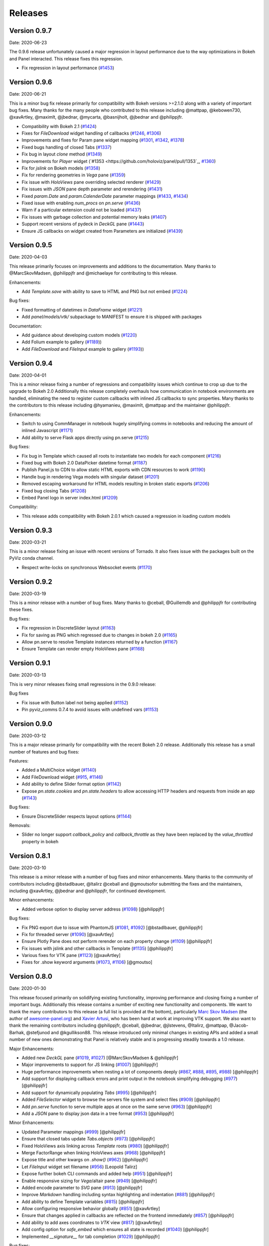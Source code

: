 Releases
========

Version 0.9.7
-------------

Date: 2020-06-23

The 0.9.6 release unfortunately caused a major regression in layout performance due to the way optimizations in Bokeh and Panel interacted. This release fixes this regression.

- Fix regression in layout performance (`#1453 <https://github.com/holoviz/panel/pull/1453>`_)

Version 0.9.6
-------------

Date: 2020-06-21

This is a minor bug fix release primarily for compatibility with Bokeh versions >=2.1.0 along with a variety of important bug fixes. Many thanks for the many people who contributed to this release including @mattpap, @kebowen730, @xavArtley, @maximlt, @jbednar, @mycarta, @basnijholt, @jbednar and @philippjfr.

- Compatibility with Bokeh 2.1 (`#1424 <https://github.com/holoviz/panel/pull/1424>`_)
- Fixes for `FileDownload` widget handling of callbacks (`#1246 <https://github.com/holoviz/panel/pull/1246>`_, `#1306 <https://github.com/holoviz/panel/pull/1306>`_)
- Improvements and fixes for Param pane widget mapping (`#1301 <https://github.com/holoviz/panel/pull/1301>`_, `#1342 <https://github.com/holoviz/panel/pull/1342>`_, `#1378 <https://github.com/holoviz/panel/pull/1378>`_)
- Fixed bugs handling of closed Tabs (`#1337 <https://github.com/holoviz/panel/pull/1337>`_)
- Fix bug in layout `clone` method (`#1349 <https://github.com/holoviz/panel/pull/1349>`_)
- Improvements for `Player` widget (`#1353 <https://github.com/holoviz/panel/pull/1353`_, `#1360 <https://github.com/holoviz/panel/pull/1360>`_)
- Fix for `jslink` on Bokeh models (`#1358 <https://github.com/holoviz/panel/pull/1358>`_)
- Fix for rendering geometries in `Vega` pane (`#1359 <https://github.com/holoviz/panel/pull/1359>`_)
- Fix issue with `HoloViews` pane overriding selected renderer (`#1429 <https://github.com/holoviz/panel/pull/1429>`_)
- Fix issues with `JSON` pane depth parameter and rerendering (`#1431 <https://github.com/holoviz/panel/pull/1431>`_)
- Fixed `param.Date` and `param.CalenderDate` parameter mappings (`#1433 <https://github.com/holoviz/panel/pull/1433>`_, `#1434 <https://github.com/holoviz/panel/pull/1434>`_)
- Fixed issue with enabling `num_procs` on `pn.serve` (`#1436 <https://github.com/holoviz/panel/pull/1436>`_)
- Warn if a particular extension could not be loaded (`#1437 <https://github.com/holoviz/panel/pull/1437>`_)
- Fix issues with garbage collection and potential memory leaks (`#1407 <https://github.com/holoviz/panel/pull/1407>`_)
- Support recent versions of pydeck in `DeckGL` pane (`#1443 <https://github.com/holoviz/panel/pull/1443>`_)
- Ensure JS callbacks on widget created from Parameters are initialized (`#1439 <https://github.com/holoviz/panel/pull/1439>`_)


Version 0.9.5
-------------

Date: 2020-04-03

This release primarily focuses on improvements and additions to the documentation. Many thanks to @MarcSkovMadsen, @philippjfr and @michaelaye for contributing to this release.

Enhancements:

- Add `Template.save` with ability to save to HTML and PNG but not embed (`#1224 <https://github.com/holoviz/panel/pull/1224>`_)

Bug fixes:

- Fixed formatting of datetimes in `DataFrame` widget (`#1221 <https://github.com/holoviz/panel/pull/1221>`_)
- Add `panel/models/vtk/` subpackage to MANIFEST to ensure it is shipped with packages

Documentation:

- Add guidance about developing custom models (`#1220 <https://github.com/holoviz/panel/pull/1220>`_)
- Add Folium example to gallery (`#1189 <https://github.com/holoviz/panel/pull/1189>`_))
- Add `FileDownload` and `FileInput` example to gallery (`#1193 <https://github.com/holoviz/panel/pull/1193>`_))


Version 0.9.4
-------------

Date: 2020-04-01

This is a minor release fixing a number of regressions and compatibility issues which continue to crop up due to the upgrade to Bokeh 2.0 Additionally this release completely overhauls how communication in notebook environments are handled, eliminating the need to register custom callbacks with inlined JS callbacks to sync properties. Many thanks to the contributors to this release including @hyamanieu, @maximlt, @mattpap and the maintainer @philippjfr.

Enhancements:

- Switch to using CommManager in notebook hugely simplifying comms in notebooks and reducing the amount of inlined Javascript (`#1171 <https://github.com/holoviz/panel/pull/1171>`_)
- Add ability to serve Flask apps directly using pn.serve (`#1215 <https://github.com/holoviz/panel/pull/1215>`_)

Bug fixes:

- Fix bug in Template which caused all roots to instantiate two models for each component (`#1216 <https://github.com/holoviz/panel/pull/1216>`_)
- Fixed bug with Bokeh 2.0 DataPicker datetime format (`#1187 <https://github.com/holoviz/panel/pull/1187>`_)
- Publish Panel.js to CDN to allow static HTML exports with CDN resources to work (`#1190 <https://github.com/holoviz/panel/pull/1190>`_)
- Handle bug in rendering Vega models with singular dataset (`#1201 <https://github.com/holoviz/panel/pull/1201>`_)
- Removed escaping workaround for HTML models resulting in broken static exports (`#1206 <https://github.com/holoviz/panel/pull/1206>`_)
- Fixed bug closing Tabs (`#1208 <https://github.com/holoviz/panel/pull/1208>`_)
- Embed Panel logo in server index.html (`#1209 <https://github.com/holoviz/panel/pull/1209>`_)

Compatibility:

- This release adds compatibility with Bokeh 2.0.1 which caused a regression in loading custom models

Version 0.9.3
-------------

Date: 2020-03-21

This is a minor release fixing an issue with recent versions of Tornado. It also fixes issue with the packages built on the PyViz conda channel.

- Respect write-locks on synchronous Websocket events (`#1170 <https://github.com/holoviz/panel/pull/1170>`_)

Version 0.9.2
-------------

Date: 2020-03-19

This is a minor release with a number of bug fixes. Many thanks to @ceball, @Guillemdb and @philippjfr for contributing these fixes.

Bug fixes:

- Fix regression in DiscreteSlider layout (`#1163 <https://github.com/holoviz/panel/pull/1163>`_)
- Fix for saving as PNG which regressed due to changes in bokeh 2.0 (`#1165 <https://github.com/holoviz/panel/pull/1165>`_)
- Allow pn.serve to resolve Template instances returned by a function (`#1167 <https://github.com/holoviz/panel/pull/1167>`_)
- Ensure Template can render empty HoloViews pane (`#1168 <https://github.com/holoviz/panel/pull/1168>`_)

Version 0.9.1
-------------

Date: 2020-03-13

This is very minor releases fixing small regressions in the 0.9.0 release:

Bug fixes

- Fix issue with Button label not being applied (`#1152 <https://github.com/holoviz/panel/pull/1152>`_)
- Pin pyviz_comms 0.7.4 to avoid issues with undefined vars (`#1153 <https://github.com/holoviz/panel/pull/1153>`_)

Version 0.9.0
-------------

Date: 2020-03-12

This is a major release primarily for compatibility with the recent Bokeh 2.0 release. Additionally this release has a small number of features and bug fixes:

Features:

- Added a MultiChoice widget (`#1140 <https://github.com/holoviz/panel/pull/1140>`_)
- Add FileDownload widget (`#915 <https://github.com/holoviz/panel/pull/915>`_, `#1146 <https://github.com/holoviz/panel/pull/1146>`_)
- Add ability to define Slider format option (`#1142 <https://github.com/holoviz/panel/pull/1142>`_)
- Expose `pn.state.cookies` and `pn.state.headers` to allow accessing HTTP headers and requests from inside an app (`#1143 <https://github.com/holoviz/panel/pull/1143>`_)

Bug fixes:

- Ensure DiscreteSlider respects layout options (`#1144 <https://github.com/holoviz/panel/pull/1144>`_)

Removals:

- Slider no longer support `callback_policy` and `callback_throttle` as they have been replaced by the `value_throttled` property in bokeh


Version 0.8.1
-------------

Date: 2020-03-10

This release is a minor release with a number of bug fixes and minor enhancements. Many thanks to the community of contributors including @bstadlbauer, @ltalirz @ceball and @gmoutsofor submitting the fixes and the maintainers, including @xavArtley, @jbednar and @philippjfr, for continued development.

Minor enhancements:

- Added verbose option to display server address (`#1098 <https://github.com/holoviz/panel/issues/1098>`_) [@philippjfr]

Bug fixes:

- Fix PNG export due to issue with PhantomJS (`#1081 <https://github.com/holoviz/panel/issues/1081>`_, `#1092 <https://github.com/holoviz/panel/issues/1092>`_) [@bstadlbauer, @philippjfr]
- Fix for threaded server (`#1090 <https://github.com/holoviz/panel/issues/1090>`_) [@xavArtley]
- Ensure Plotly Pane does not perform rerender on each property change (`#1109 <https://github.com/holoviz/panel/issues/1109>`_) [@philippjfr]
- Fix issues with jslink and other callbacks in Template (`#1135 <https://github.com/holoviz/panel/issues/1135>`_) [@philippjfr]
- Various fixes for VTK pane (`#1123 <https://github.com/holoviz/panel/issues/1123>`_) [@xavArtley]
- Fixes for .show keyword arguments (`#1073 <https://github.com/holoviz/panel/issues/1073>`_, `#1106 <https://github.com/holoviz/panel/issues/1107>`_) [@gmoutso]

Version 0.8.0
-------------

Date: 2020-01-30

This release focused primarily on solidifying existing functionality, improving performance and closing fixing a number of important bugs. Additionally this release contains a number of exciting new functionality and components. We want to thank the many contributors to this release (a full list is provided at the bottom), particularly `Marc Skov Madsen <https://github.com/MarcSkovMadsen>`_ (the author of `awesome-panel.org <http://awesome-panel.org/>`_) and `Xavier Artusi <https://github.com/xavArtley>`_, who has been hard at work at improving VTK support. We also want to thank the remaining contributors including @philippjfr, @ceball, @jbednar, @jlstevens, @Italirz, @mattpap, @Jacob-Barhak, @stefjunod and @kgullikson88. This release introduced only minimal changes in existing APIs and added a small number of new ones demonstrating that Panel is relatively stable and is progressing steadily towards a 1.0 release.

Major Enhancements:

- Added new `DeckGL` pane (`#1019 <https://github.com/holoviz/panel/issues/1019>`_, `#1027 <https://github.com/holoviz/panel/issues/1027>`_) [@MarcSkovMadsen & @philippjfr]
- Major improvements to support for JS linking (`#1007 <https://github.com/holoviz/panel/issues/1007>`_) [@philippjfr]
- Huge performance improvements when nesting a lot of components deeply (`#867 <https://github.com/holoviz/panel/issues/867>`_, `#888 <https://github.com/holoviz/panel/issues/888>`_, `#895 <https://github.com/holoviz/panel/issues/895>`_, `#988 <https://github.com/holoviz/panel/issues/988>`_) [@philippjfr]
- Add support for displaying callback errors and print output in the notebook simplifying debugging (`#977 <https://github.com/holoviz/panel/issues/977>`_) [@philippjfr]
- Add support for dynamically populating `Tabs` (`#995 <https://github.com/holoviz/panel/issues/995>`_) [@philippjfr]
- Added `FileSelector` widget to browse the servers file system and select files (`#909 <https://github.com/holoviz/panel/issues/909>`_) [@philippjfr]
- Add `pn.serve` function to serve multiple apps at once on the same serve (`#963 <https://github.com/holoviz/panel/issues/963>`_) [@philippjfr]
- Add a `JSON` pane to display json data in a tree format (`#953 <https://github.com/holoviz/panel/issues/953>`_) [@philippjfr]

Minor Enhancements:

- Updated Parameter mappings (`#999 <https://github.com/holoviz/panel/issues/999>`_) [@philippjfr]
- Ensure that closed tabs update `Tabs.objects` (`#973 <https://github.com/holoviz/panel/issues/973>`_) [@philippjfr]
- Fixed HoloViews axis linking across `Template` roots (`#980 <https://github.com/holoviz/panel/issues/980>`_) [@philippjfr]
- Merge FactorRange when linking HoloViews axes (`#968 <https://github.com/holoviz/panel/issues/968>`_) [@philippjfr]
- Expose title and other kwargs on `.show()` (`#962 <https://github.com/holoviz/panel/issues/962>`_) [@philippjfr]
- Let `FileInput` widget set filename (`#956 <https://github.com/holoviz/panel/issues/956>`_) [Leopold Talirz]
- Expose further bokeh CLI commands and added help (`#951 <https://github.com/holoviz/panel/issues/951>`_) [@philippjfr]
- Enable responsive sizing for `Vega`/altair pane (`#949 <https://github.com/holoviz/panel/issues/949>`_) [@philippjfr]
- Added encode parameter to `SVG` pane (`#913 <https://github.com/holoviz/panel/issues/913>`_) [@philippjfr]
- Improve `Markdown` handling including syntax highlighting and indentation (`#881 <https://github.com/holoviz/panel/issues/881>`_) [@philippjfr]
- Add ability to define Template variables (`#815 <https://github.com/holoviz/panel/issues/815>`_) [@philippjfr]
- Allow configuring responsive behavior globally (`#851 <https://github.com/holoviz/panel/issues/951>`_) [@xavArtley]
- Ensure that changes applied in callbacks are reflected on the frontend immediately (`#857 <https://github.com/holoviz/panel/issues/857>`_) [@philippjfr]
- Add ability to add axes coordinates to `VTK` view (`#817 <https://github.com/holoviz/panel/issues/817>`_) [@xavArtley]
- Add config option for `safe_embed` which ensures all state is recorded (`#1040  <https://github.com/holoviz/panel/issues/1040>`_) [@philippjfr]
- Implemented `__signature__` for tab completion (`#1029 <https://github.com/holoviz/panel/issues/1029>`_) [@philippjfr]

Bug fixes:

- Fixed `DataFrame` widget selection parameter (`#989 <https://github.com/holoviz/panel/issues/989>`_) [@philippjfr]
- Fixes for rendering long strings on Windows systems (`#986 <https://github.com/holoviz/panel/issues/986>`_)
- Ensure that panel does not modify user objects (`#967 <https://github.com/holoviz/panel/issues/967>`_) [@philippjfr]
- Fix multi-level expand `Param` subobject (`#965 <https://github.com/holoviz/panel/issues/965>`_) [@philippjfr]
- Ensure `load_notebook` is executed only once (`#1000 <https://github.com/holoviz/panel/issues/1000>`_) [@philippjfr]
- Fixed bug updating `StaticText` on server (`#964 <https://github.com/holoviz/panel/issues/964>`_) [@philippjfr]
- Do not link `HoloViews` axes with different types (`#937 <https://github.com/holoviz/panel/issues/937>`_) [@philippjfr]
- Ensure that integer sliders are actually integers (`#876 <https://github.com/holoviz/panel/issues/867>`_) [@philippjfr]
- Ensure that `GridBox` contents maintain size (`#971 <https://github.com/holoviz/panel/issues/971>`_) [@philippjfr]

Compatibility:

- Compatibility for new Param API (`#992 <https://github.com/holoviz/panel/issues/992>`_, `#998 <https://github.com/holoviz/panel/issues/998>`_) [@jlstevens]
- Changes for compatibility with Vega5 and altair 4 (`#873 <https://github.com/holoviz/panel/issues/873>`_, `#889 <https://github.com/holoviz/panel/issues/889>`_, `#892 <https://github.com/holoviz/panel/issues/892>`_, `#927 <https://github.com/holoviz/panel/issues/927>`_, `#933 <https://github.com/holoviz/panel/issues/933>`_) [@philippjfr]

API Changes:

- The Ace pane has been deprecated in favor of the Ace widget (`#908 <https://github.com/holoviz/panel/issues/908>`_) [@kgullikson88]

Docs:

- Updated Django multiple app example and user guide (`#928 <https://github.com/holoviz/panel/issues/928>`_) [@stefjunod]
- Clarify developer installation instructions, and fix up some metadata. (`#952 <https://github.com/holoviz/panel/issues/952>`_, `#978 <https://github.com/holoviz/panel/issues/978>`_) [@ceball & @philippjfr]
- Added `Param` reference notebook (`#944 <https://github.com/holoviz/panel/issues/994>`_) [@MarcSkovMadsen]
- Added `Divider` reference notebook [@philippjfr]

Version 0.7.0
-------------

Date: 2019-11-18

This major release includes significant new functionality along with important bug and documentation fixes, including contributions from @philippjfr (maintainer and lead developer), @xavArtley (VTK support), @jbednar (docs), @DancingQuanta (FileInput), @a-recknagel (Python 3.8 support, misc), @julwin (TextAreaInput, PasswordInput), @rs2 (example notebooks), @xtaje (default values), @Karamya (Audio widget), @ceball, @ahuang11 , @eddienko, @Jacob-Barhak, @jlstevens, @jsignell, @kleavor, @lsetiawan, @mattpap, @maxibor, and @RedBeardCode.

Major enhancements:

* Added pn.ipywidget() function for using panels and panes as ipwidgets, e.g. in voila (`#745 <https://github.com/holoviz/panel/issues/745>`_, `#755 <https://github.com/holoviz/panel/issues/755>`_, `#771 <https://github.com/holoviz/panel/issues/771>`_)
* Greatly expanded and improved Pipeline, which now allows branching graphs (`#712 <https://github.com/holoviz/panel/issues/712>`_, `#735 <https://github.com/holoviz/panel/issues/735>`_, `#737 <https://github.com/holoviz/panel/issues/737>`_, `#770 <https://github.com/holoviz/panel/issues/770>`_)
* Added streaming helper objects, including for the streamz package (`#767 <https://github.com/holoviz/panel/issues/767>`_, `#769 <https://github.com/holoviz/panel/issues/769>`_)
* Added VTK gallery example and other VTK enhancements (`#605 <https://github.com/holoviz/panel/issues/605>`_, `#606 <https://github.com/holoviz/panel/issues/606>`_, `#715 <https://github.com/holoviz/panel/issues/715>`_, `#729 <https://github.com/holoviz/panel/issues/729>`_)
* Add GridBox layout (`#608 <https://github.com/holoviz/panel/issues/608>`_, `#761 <https://github.com/holoviz/panel/issues/761>`_, `#763 <https://github.com/holoviz/panel/issues/763>`_)
* New widgets and panes:

  * Progress bar (`#726 <https://github.com/holoviz/panel/issues/726>`_)
  * Video (`#696 <https://github.com/holoviz/panel/issues/696>`_)
  * TextAreaInput widget (`#658 <https://github.com/holoviz/panel/issues/658>`_)
  * PasswordInput widget (`#655 <https://github.com/holoviz/panel/issues/655>`_)
  * Divider (`#756 <https://github.com/holoviz/panel/issues/756>`_),
  * bi-directional jslink (`#764 <https://github.com/holoviz/panel/issues/764>`_)
  * interactive DataFrame pane for Pandas, Dask and Streamz dataframes (`#560 <https://github.com/holoviz/panel/issues/560>`_, `#751 <https://github.com/holoviz/panel/issues/751>`_)

Other enhancements:

* Make Row/Column scrollable (`#760 <https://github.com/holoviz/panel/issues/760>`_)
* Support file-like objects (not just paths) for images (`#686 <https://github.com/holoviz/panel/issues/686>`_)
* Added isdatetime utility (`#687 <https://github.com/holoviz/panel/issues/687>`_)
* Added repr, kill_all_servers, and cache to pn.state (`#697 <https://github.com/holoviz/panel/issues/697>`_, `#776 <https://github.com/holoviz/panel/issues/776>`_)
* Added Slider value_throttled parameter (`#777 <https://github.com/holoviz/panel/issues/777>`_)
* Extended existing widgets and panes:

  * WidgetBox can be disabled programmatically (`#532 <https://github.com/holoviz/panel/issues/532>`_)
  * Templates can now render inside a notebook cell (`#666 <https://github.com/holoviz/panel/issues/666>`_)
  * Added jscallback method to Viewable objects (`#665 <https://github.com/holoviz/panel/issues/665>`_)
  * Added min_characters parameter to AutocompleteInput (`#721 <https://github.com/holoviz/panel/issues/721>`_)
  * Added accept parameter to FileInput (`#602 <https://github.com/holoviz/panel/issues/602>`_)
  * Added definition_order parameter to CrossSelector (`#570 <https://github.com/holoviz/panel/issues/570>`_)
  * Misc widget fixes and improvements (`#703 <https://github.com/holoviz/panel/issues/703>`_, `#717 <https://github.com/holoviz/panel/issues/717>`_, `#724 <https://github.com/holoviz/panel/issues/724>`_, `#762 <https://github.com/holoviz/panel/issues/762>`_, `#775 <https://github.com/holoviz/panel/issues/775>`_)

Bug fixes and minor improvements:

* Removed mutable default args (`#692 <https://github.com/holoviz/panel/issues/692>`_, `#694 <https://github.com/holoviz/panel/issues/694>`_)
* Improved tests (`#691 <https://github.com/holoviz/panel/issues/691>`_, `#699 <https://github.com/holoviz/panel/issues/699>`_, `#700 <https://github.com/holoviz/panel/issues/700>`_)
* Improved fancy layout for scrubber (`#571 <https://github.com/holoviz/panel/issues/571>`_)
* Improved plotly datetime handling (`#688 <https://github.com/holoviz/panel/issues/688>`_, `#698 <https://github.com/holoviz/panel/issues/698>`_)
* Improved JSON embedding (`#589 <https://github.com/holoviz/panel/issues/589>`_)
* Misc fixes and improvements (`#626 <https://github.com/holoviz/panel/issues/626>`_, `#631 <https://github.com/holoviz/panel/issues/631>`_, `#645 <https://github.com/holoviz/panel/issues/645>`_, `#662 <https://github.com/holoviz/panel/issues/662>`_, `#681 <https://github.com/holoviz/panel/issues/681>`_, `#689 <https://github.com/holoviz/panel/issues/689>`_, `#695 <https://github.com/holoviz/panel/issues/695>`_, `#723 <https://github.com/holoviz/panel/issues/723>`_, `#725 <https://github.com/holoviz/panel/issues/725>`_, `#738 <https://github.com/holoviz/panel/issues/738>`_, `#743 <https://github.com/holoviz/panel/issues/743>`_, `#744 <https://github.com/holoviz/panel/issues/744>`_, `#748 <https://github.com/holoviz/panel/issues/748>`_, `#749 <https://github.com/holoviz/panel/issues/749>`_, `#758 <https://github.com/holoviz/panel/issues/758>`_, `#768 <https://github.com/holoviz/panel/issues/768>`_, `#772 <https://github.com/holoviz/panel/issues/772>`_, `#774 <https://github.com/holoviz/panel/issues/774>`_, `#775 <https://github.com/holoviz/panel/issues/775>`_, `#779 <https://github.com/holoviz/panel/issues/779>`_, `#784 <https://github.com/holoviz/panel/issues/784>`_, `#785 <https://github.com/holoviz/panel/issues/785>`_, `#787 <https://github.com/holoviz/panel/issues/787>`_, `#788 <https://github.com/holoviz/panel/issues/788>`_, `#789 <https://github.com/holoviz/panel/issues/789>`_)
* Prepare support for python 3.8 (`#702 <https://github.com/holoviz/panel/issues/702>`_)

Documentation:

* Expanded and updated FAQ (`#750 <https://github.com/holoviz/panel/issues/750>`_, `#765 <https://github.com/holoviz/panel/issues/765>`_)
* Add Comparisons section (`#643 <https://github.com/holoviz/panel/issues/643>`_)
* Docs fixes and improvements (`#635 <https://github.com/holoviz/panel/issues/635>`_, `#670 <https://github.com/holoviz/panel/issues/670>`_, `#705 <https://github.com/holoviz/panel/issues/705>`_, `#708 <https://github.com/holoviz/panel/issues/708>`_, `#709 <https://github.com/holoviz/panel/issues/709>`_, `#740 <https://github.com/holoviz/panel/issues/740>`_, `#747 <https://github.com/holoviz/panel/issues/747>`_, `#752 <https://github.com/holoviz/panel/issues/752>`_)

Version 0.6.2
-------------

Date: 2019-08-08

Minor bugfix release patching issues with 0.6.1, primarily in the CI setup. Also removed the not-yet-supported definition_order parameter of pn.CrossSelector.

Version 0.6.4
-------------

Date: 2019-10-08

This release includes a number of important bug fixes along with some minor enhancements, including contributions from @philippjfr, @jsignell, @ahuang11, @jonmmease, and @hoseppan.

Enhancements:

* Allow pn.depends and pn.interact to accept widgets and update their output when widget values change (`#639 <https://github.com/holoviz/panel/issues/639>`_)
* Add fancy_layout option to HoloViews pane (`#543 <https://github.com/holoviz/panel/issues/543>`_)
* Allow not embedding local files (e.g. images) when exporting to HTML (`#625 <https://github.com/holoviz/panel/issues/625>`_)

Bug fixes and minor improvements:

* Restore logging messages that were being suppressed by the distributed package (`#682 <https://github.com/holoviz/panel/issues/682>`_)
* HoloViews fixes and improvements (`#595 <https://github.com/holoviz/panel/issues/595>`_, `#599 <https://github.com/holoviz/panel/issues/599>`_, `#601 <https://github.com/holoviz/panel/issues/601>`_, `#659 <https://github.com/holoviz/panel/issues/659>`_)
* Misc other bug fixes and improvements (`#575 <https://github.com/holoviz/panel/issues/575>`_, `#588 <https://github.com/holoviz/panel/issues/588>`_, `#649 <https://github.com/holoviz/panel/issues/649>`_, `#654 <https://github.com/holoviz/panel/issues/654>`_, `#657 <https://github.com/holoviz/panel/issues/657>`_, `#660 <https://github.com/holoviz/panel/issues/660>`_, `#667 <https://github.com/holoviz/panel/issues/667>`_, `#677 <https://github.com/holoviz/panel/issues/677>`_)

Documentation:

* Added example of opening a URL from jslink (`#607 <https://github.com/holoviz/panel/issues/607>`_)

Version 0.6.3
-------------

Date: 2019-09-19

This release saw a number of important bug and documentation fixes along with some minor enhancements.

Enhancements:

* Added support for embedding Player widget (`#584 <https://github.com/holoviz/panel/issues/584>`_)
* Add support for linking HoloViews plot axes across panels (`#586 <https://github.com/holoviz/panel/issues/586>`_)
* Allow saving to BytesIO buffer (`#596 <https://github.com/holoviz/panel/issues/596>`_)
* Allow ``PeriodicCallback.period`` to be updated dynamically (`#609 <https://github.com/holoviz/panel/issues/609>`_)

Bug fixes:

* While hooks are applied to model no events are sent to frontend (`#585 <https://github.com/holoviz/panel/issues/585>`_)
* Various fixes for embedding and rendering (`#594 <https://github.com/holoviz/panel/issues/594>`_)

Documentation:

* New example of periodic callbacks (`#573 <https://github.com/holoviz/panel/issues/573>`_)
* Improve ``panel serve`` documentation (`#611 <https://github.com/holoviz/panel/issues/611>`_, `#614 <https://github.com/holoviz/panel/issues/614>`_)
* Add server deployment guide (`#642 <https://github.com/holoviz/panel/issues/642>`_)

Version 0.6.1
-------------

Date: 2019-08-01T14:54:20Z

Version 0.6.0
-------------

Date: 2019-06-02

Version 0.5.1
-------------

Date: 2019-04-11

Minor release closely following up on 0.5.0 updating version requirements to include the officially released bokeh 1.1.0. This release also includes contributions from @philippjfr (with fixes for pipeline and embed features), @xavArtley (addition of a new widget) and @banesullivan (fixes for VTK support).

Features:

* Addition of ``Spinner`` widget for numeric inputs (`#368 <https://github.com/holoviz/panel/issues/368>`_)

Bugfixes:

* Skip jslinked widgets when using embed (`#376 <https://github.com/holoviz/panel/issues/376>`_)
* Correctly revert changes to pipelines when stage transitions fail (`#375 <https://github.com/holoviz/panel/issues/375>`_)
* Fixed bug handling scalar arrays in VTK pane (`#372 <https://github.com/holoviz/panel/issues/372>`_)

Version 0.5.0
-------------

Date: 2019-04-04

Major new release, greatly improving usability and capabilities.  Includes contributions from  @philippjfr (docs, better layouts, and many other features),  @xavArtley (VTK support, Ace code editor), @banesullivan (VTK support),  @jbednar and @rtmatx (docs),  @jsignell (docs, infrastructure, interact support), and @jlstevens (labels for parameters).

Major new features:

* Now uses Bokeh 1.1's greatly improved layout system, requiring far fewer manual adjustments to spacing (`#32 <https://github.com/holoviz/panel/issues/32>`_)
* Greatly expanded docs, now with galleries (`#241 <https://github.com/holoviz/panel/issues/241>`_, `#251 <https://github.com/holoviz/panel/issues/251>`_, `#265 <https://github.com/holoviz/panel/issues/265>`_, `#281 <https://github.com/holoviz/panel/issues/281>`_, `#318 <https://github.com/holoviz/panel/issues/318>`_, `#332 <https://github.com/holoviz/panel/issues/332>`_, `#347 <https://github.com/holoviz/panel/issues/347>`_, `#340 <https://github.com/holoviz/panel/issues/340>`_)
* Allow embedding app state, to support static HTML export of panels (`#250 <https://github.com/holoviz/panel/issues/250>`_)
* Added new GridSpec layout type, making it simpler to make grid-based dashboards (`#338 <https://github.com/holoviz/panel/issues/338>`_)
* Added VTK 3D object pane (`#312 <https://github.com/holoviz/panel/issues/312>`_, `#337 <https://github.com/holoviz/panel/issues/337>`_, `#349 <https://github.com/holoviz/panel/issues/349>`_, `#355 <https://github.com/holoviz/panel/issues/355>`_, `#363 <https://github.com/holoviz/panel/issues/363>`_)
* Added Ace code editor pane (`#359 <https://github.com/holoviz/panel/issues/359>`_)
* Allow defining external JS and CSS resources via config, making it easier to extend Panel (`#330 <https://github.com/holoviz/panel/issues/330>`_)
* Add HTML model capable of executing JS code, allowing more complex embedded items (`#32 <https://github.com/holoviz/panel/issues/32>`_)
* Add a KaTeX and MathJax based LaTeX pane, replacing the previous limited matplotlib/PNG-based support (`#311 <https://github.com/holoviz/panel/issues/311>`_)

Other new features:

* Allow passing Parameter instances to Param pane, making it much simpler to work with individual parameters (`#303 <https://github.com/holoviz/panel/issues/303>`_)
* Added parameter for widget alignment (`#367 <https://github.com/holoviz/panel/issues/367>`_)
* Allow specifying initial value when specifying min/max/step for interact (`#334 <https://github.com/holoviz/panel/issues/334>`_)
* Add support for param.Number step (`#365 <https://github.com/holoviz/panel/issues/365>`_)
* Add a PeriodicCallback (`#348 <https://github.com/holoviz/panel/issues/348>`_)
* Expose curdoc and session_context when using serve (`#336 <https://github.com/holoviz/panel/issues/336>`_)
* Add support for saving and loading embedded data from JSON (`#301 <https://github.com/holoviz/panel/issues/301>`_)
* Add support for specifying arbitrary ``label`` for Parameters (`#290 <https://github.com/holoviz/panel/issues/290>`_)
* Add ColorPicker widget (`#267 <https://github.com/holoviz/panel/issues/267>`_)
* Add support for interact title (`#266 <https://github.com/holoviz/panel/issues/266>`_)

Bugfixes and minor improvements:

* Combine HTML and JS in MIME bundle to improve browser compatibility (`#327 <https://github.com/holoviz/panel/issues/327>`_)
* Inlined subobject expand toggle button (`#329 <https://github.com/holoviz/panel/issues/329>`_)
* Use Select widget for ObjectSelector consistently to avoid issues with short lists and numeric lists (`#362 <https://github.com/holoviz/panel/issues/362>`_)
* Various small improvements (`#238 <https://github.com/holoviz/panel/issues/238>`_, `#245 <https://github.com/holoviz/panel/issues/245>`_, `#257 <https://github.com/holoviz/panel/issues/257>`_, `#258 <https://github.com/holoviz/panel/issues/258>`_, `#259 <https://github.com/holoviz/panel/issues/259>`_, `#262 <https://github.com/holoviz/panel/issues/262>`_, `#264 <https://github.com/holoviz/panel/issues/264>`_, `#276 <https://github.com/holoviz/panel/issues/276>`_, `#289 <https://github.com/holoviz/panel/issues/289>`_, `#293 <https://github.com/holoviz/panel/issues/293>`_, `#307 <https://github.com/holoviz/panel/issues/307>`_, `#313 <https://github.com/holoviz/panel/issues/313>`_, `#343 <https://github.com/holoviz/panel/issues/343>`_, `#331 <https://github.com/holoviz/panel/issues/331>`_)
* Various bugfixes (`#247 <https://github.com/holoviz/panel/issues/247>`_, `#261 <https://github.com/holoviz/panel/issues/261>`_, `#263 <https://github.com/holoviz/panel/issues/263>`_, `#282 <https://github.com/holoviz/panel/issues/282>`_, `#288 <https://github.com/holoviz/panel/issues/288>`_, `#291 <https://github.com/holoviz/panel/issues/291>`_, `#297 <https://github.com/holoviz/panel/issues/297>`_, `#295 <https://github.com/holoviz/panel/issues/295>`_, `#305 <https://github.com/holoviz/panel/issues/305>`_, `#309 <https://github.com/holoviz/panel/issues/309>`_, `#322 <https://github.com/holoviz/panel/issues/322>`_, `#328 <https://github.com/holoviz/panel/issues/328>`_, `#341 <https://github.com/holoviz/panel/issues/341>`_, `#345 <https://github.com/holoviz/panel/issues/345>`_, `#354 <https://github.com/holoviz/panel/issues/354>`_, `#364 <https://github.com/holoviz/panel/issues/364>`_)

Changes potentially affecting backwards compatibility:

* Refactored io subpackage (`#315 <https://github.com/holoviz/panel/issues/315>`_)
* Moved panes and widgets into subpackage (`#283 <https://github.com/holoviz/panel/issues/283>`_)
* Cleaned up wdiget, deploy, and export APIs (`#268 <https://github.com/holoviz/panel/issues/268>`_, `#269 <https://github.com/holoviz/panel/issues/269>`_)
* Renamed pane precedence to priority to avoid confusion with Param precedence (`#235 <https://github.com/holoviz/panel/issues/235>`_)

Version 0.3.1
-------------

Date: 2018-12-05

Minor release fixing packaging issues.

Version 0.3.0
-------------

Date: 2018-12-05

Thanks to @mhc03 for bugfixes.

New features and enhancements

* New app: Euler's Method (`#161 <https://github.com/holoviz/panel/issues/161>`_)
* New widgets and panes: Player (`#110 <https://github.com/holoviz/panel/issues/110>`_), DiscretePlayer (`#171 <https://github.com/holoviz/panel/issues/171>`_), CrossSelector (`#153 <https://github.com/holoviz/panel/issues/153>`_)
* Spinner (spinner.gif)
* Compositional string reprs (`#129 <https://github.com/holoviz/panel/issues/129>`_)
* Add Param.widgets parameter to override default widgets (`#172 <https://github.com/holoviz/panel/issues/172>`_)
* Pipeline improvements (`#145 <https://github.com/holoviz/panel/issues/145>`_, etc.)
* Additional entry points for user commands (`#176 <https://github.com/holoviz/panel/issues/176>`_)
* Support calling from anaconda-project (`#133 <https://github.com/holoviz/panel/issues/133>`_)
* Improved docs

Bugfixes:

* Fix example packaging (`#177 <https://github.com/holoviz/panel/issues/177>`_)
* Various bugfixes and compatibility improvements (`#126 <https://github.com/holoviz/panel/issues/126>`_, `#128 <https://github.com/holoviz/panel/issues/128>`_, `#132 <https://github.com/holoviz/panel/issues/132>`_, `#136 <https://github.com/holoviz/panel/issues/136>`_, `#141 <https://github.com/holoviz/panel/issues/141>`_, `#142 <https://github.com/holoviz/panel/issues/142>`_, `#150 <https://github.com/holoviz/panel/issues/150>`_, `#151 <https://github.com/holoviz/panel/issues/151>`_, `#154 <https://github.com/holoviz/panel/issues/154>`_, etc.)

Compatibility changes

* Renamed Param expand options (`#127 <https://github.com/holoviz/panel/issues/127>`_)

Version 0.4.0
-------------

Date: 2019-01-28

Thanks to @xavArtley for several contributions, and to @lebedov for bugfixes.

New features:

* Now Python2 compatible (`#225 <https://github.com/holoviz/panel/issues/225>`_)
* Audio player widget (`#215 <https://github.com/holoviz/panel/issues/215>`_, `#221 <https://github.com/holoviz/panel/issues/221>`_)
* FileInput widget (`#207 <https://github.com/holoviz/panel/issues/207>`_)
* General support for linking Panel objects, even in static exports (`#199 <https://github.com/holoviz/panel/issues/199>`_)
* New user-guide notebooks: Introduction (`#178 <https://github.com/holoviz/panel/issues/178>`_), Links (`#195 <https://github.com/holoviz/panel/issues/195>`_).

Enhancements:

* Improved Pipeline (`#220 <https://github.com/holoviz/panel/issues/220>`_, `#222 <https://github.com/holoviz/panel/issues/222>`_)

Bug fixes:

* Windows-specific issues (`#204 <https://github.com/holoviz/panel/issues/204>`_, `#209 <https://github.com/holoviz/panel/issues/209>`_, etc.)
* Various bugfixes (`#188 <https://github.com/holoviz/panel/issues/188>`_, `#189 <https://github.com/holoviz/panel/issues/189>`_, `#190 <https://github.com/holoviz/panel/issues/190>`_, `#203 <https://github.com/holoviz/panel/issues/203>`_)

Version 0.1.3
-------------

Date: 2018-10-23
